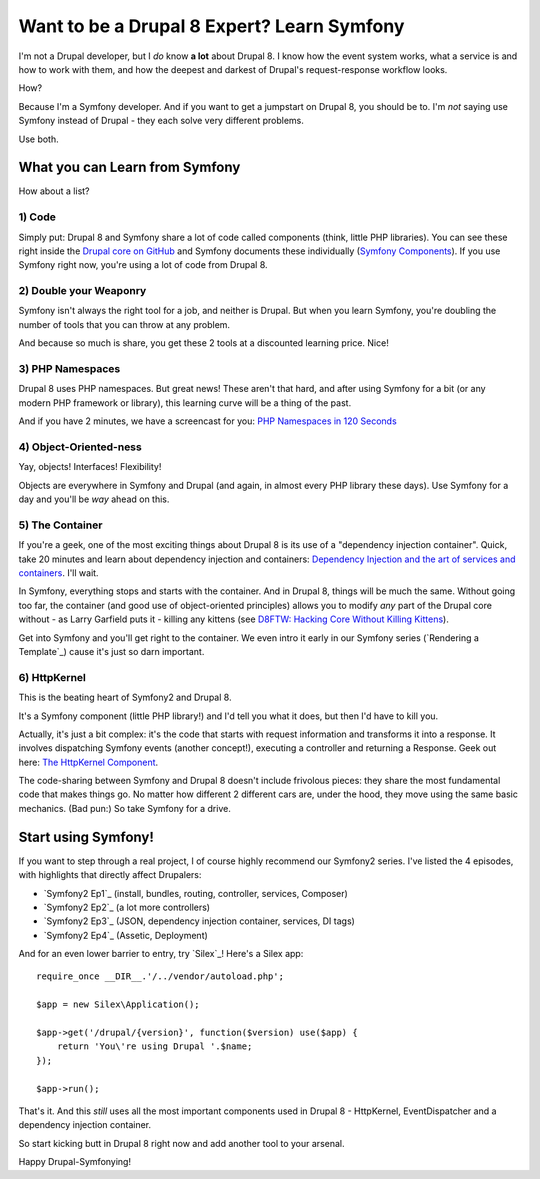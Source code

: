 Want to be a Drupal 8 Expert? Learn Symfony
===========================================

I'm not a Drupal developer, but I *do* know **a lot** about Drupal 8. I know
how the event system works, what a service is and how to work with them,
and how the deepest and darkest of Drupal's request-response workflow looks.

How?

Because I'm a Symfony developer. And if you want to get a jumpstart on Drupal 8,
you should be to. I'm *not* saying use Symfony instead of Drupal - they each
solve very different problems.

Use both.

What you can Learn from Symfony
-------------------------------

How about a list?

1) Code
~~~~~~~

Simply put: Drupal 8 and Symfony share a lot of code called components (think,
little PHP libraries). You can see these right inside the `Drupal core on GitHub`_
and Symfony documents these individually (`Symfony Components`_). If you
use Symfony right now, you're using a lot of code from Drupal 8.

2) Double your Weaponry
~~~~~~~~~~~~~~~~~~~~~~~

Symfony isn't always the right tool for a job, and neither is Drupal. But
when you learn Symfony, you're doubling the number of tools that you can
throw at any problem.

And because so much is share, you get these 2 tools at a discounted learning
price. Nice!

3) PHP Namespaces
~~~~~~~~~~~~~~~~~

Drupal 8 uses PHP namespaces. But great news! These aren't that hard, and
after using Symfony for a bit (or any modern PHP framework or library), this
learning curve will be a thing of the past.

And if you have 2 minutes, we have a screencast for you: `PHP Namespaces in 120 Seconds`_

4) Object-Oriented-ness
~~~~~~~~~~~~~~~~~~~~~~~

Yay, objects! Interfaces! Flexibility!

Objects are everywhere in Symfony and Drupal (and again, in almost every PHP
library these days). Use Symfony for a day and you'll be *way* ahead on this.

5) The Container
~~~~~~~~~~~~~~~~

If you're a geek, one of the most exciting things about Drupal 8 is its use
of a "dependency injection container". Quick, take 20 minutes and learn about
dependency injection and containers: `Dependency Injection and the art of services and containers`_.
I'll wait.

In Symfony, everything stops and starts with the container. And in Drupal 8,
things will be much the same. Without going too far, the container (and good
use of object-oriented principles) allows you to modify *any* part of the
Drupal core without - as Larry Garfield puts it - killing any kittens (see
`D8FTW: Hacking Core Without Killing Kittens`_).

Get into Symfony and you'll get right to the container. We even intro it
early in our Symfony series (`Rendering a Template`_) cause it's just so
darn important.

6) HttpKernel
~~~~~~~~~~~~~

This is the beating heart of Symfony2 and Drupal 8.

It's a Symfony component (little PHP library!) and I'd tell you what it does,
but then I'd have to kill you.

Actually, it's just a bit complex: it's the code that starts with request
information and transforms it into a response. It involves dispatching Symfony
events (another concept!), executing a controller and returning a Response.
Geek out here: `The HttpKernel Component`_.

The code-sharing between Symfony and Drupal 8 doesn't include frivolous pieces:
they share the most fundamental code that makes things go. No matter how
different 2 different cars are, under the hood, they move using the same
basic mechanics. (Bad pun:) So take Symfony for a drive.

Start using Symfony!
--------------------

If you want to step through a real project, I of course highly recommend
our Symfony2 series. I've listed the 4 episodes, with highlights that directly
affect Drupalers:

* `Symfony2 Ep1`_ (install, bundles, routing, controller, services, Composer)
* `Symfony2 Ep2`_ (a lot more controllers)
* `Symfony2 Ep3`_ (JSON, dependency injection container, services, DI tags)
* `Symfony2 Ep4`_ (Assetic, Deployment)

And for an even lower barrier to entry, try `Silex`_! Here's a Silex app::

    require_once __DIR__.'/../vendor/autoload.php'; 

    $app = new Silex\Application(); 

    $app->get('/drupal/{version}', function($version) use($app) { 
        return 'You\'re using Drupal '.$name; 
    });

    $app->run(); 

That's it. And this *still* uses all the most important components used in
Drupal 8 - HttpKernel, EventDispatcher and a dependency injection container.

So start kicking butt in Drupal 8 right now and add another tool to your
arsenal.

Happy Drupal-Symfonying!

.. _`Drupal core on GitHub`: https://github.com/drupal/drupal/tree/8.x/core/vendor/symfony
.. _`Symfony Components`: http://symfony.com/doc/current/components/index.html
.. _`PHP Namespaces in 120 Seconds`: knpuniversity.com/screencast/php-namespaces-in-120-seconds
.. _`Dependency Injection and the art of services and containers`: http://knpuniversity.com/screencast/dependency-injection
.. _`D8FTW: Hacking Core Without Killing Kittens`: http://www.palantir.net/blog/d8ftw-hacking-core-without-killing-kittens
.. _`The HttpKernel Component`: http://symfony.com/doc/current/components/http_kernel/introduction.html

